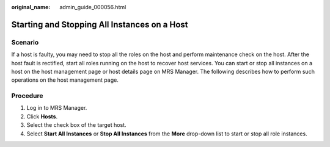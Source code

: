:original_name: admin_guide_000056.html

.. _admin_guide_000056:

Starting and Stopping All Instances on a Host
=============================================

Scenario
--------

If a host is faulty, you may need to stop all the roles on the host and perform maintenance check on the host. After the host fault is rectified, start all roles running on the host to recover host services. You can start or stop all instances on a host on the host management page or host details page on MRS Manager. The following describes how to perform such operations on the host management page.

Procedure
---------

#. Log in to MRS Manager.
#. Click **Hosts**.
#. Select the check box of the target host.
#. Select **Start All Instances** or **Stop All Instances** from the **More** drop-down list to start or stop all role instances.
